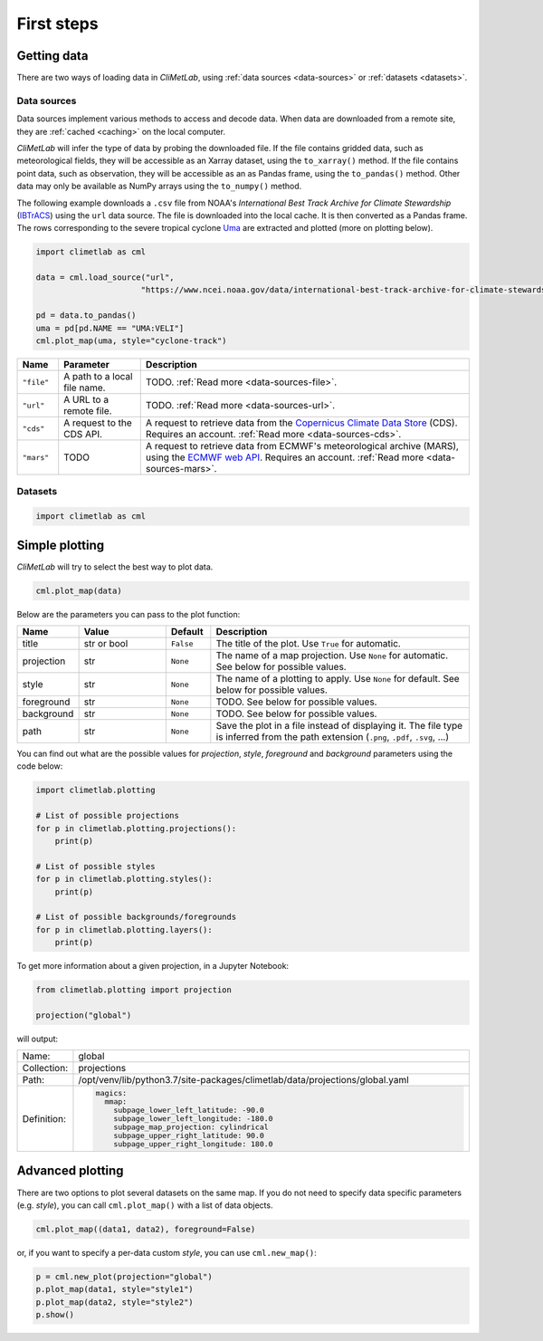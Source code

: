 First steps
===========

Getting data
------------

There are two ways of loading data in *CliMetLab*, using :ref:`data
sources <data-sources>` or :ref:`datasets <datasets>`.

Data sources
^^^^^^^^^^^^

Data sources implement various methods to access and decode data.
When data are downloaded from a remote site, they are :ref:`cached
<caching>` on the local computer.

*CliMetLab* will infer the type of data by probing the downloaded
file. If the file contains gridded data, such as meteorological
fields, they will be accessible as an Xarray dataset, using the
``to_xarray()`` method.  If the file contains point data, such as
observation, they will be accessible as an as Pandas frame, using
the ``to_pandas()`` method. Other data may only be available as
NumPy arrays using the ``to_numpy()`` method.


The following example downloads a ``.csv`` file from NOAA's
*International Best Track Archive for Climate Stewardship* (IBTrACS_)
using the ``url`` data source. The file is downloaded into the local
cache. It is then converted as a Pandas frame. The rows corresponding
to the severe tropical cyclone Uma_ are extracted and plotted (more
on plotting below).



.. code-block:: python



    import climetlab as cml

    data = cml.load_source("url",
                          "https://www.ncei.noaa.gov/data/international-best-track-archive-for-climate-stewardship-ibtracs/v04r00/access/csv/ibtracs.SP.list.v04r00.csv")

    pd = data.to_pandas()
    uma = pd[pd.NAME == "UMA:VELI"]
    cml.plot_map(uma, style="cyclone-track")

.. image:: _static/uma.svg
  :width: 100%


.. list-table::
   :header-rows: 1
   :widths: 10 20 80

   * - Name
     - Parameter
     - Description

   * - ``"file"``
     - A path to a local file name.
     - TODO. :ref:`Read more <data-sources-file>`.

   * - ``"url"``
     - A URL to a remote file.
     - TODO. :ref:`Read more <data-sources-url>`.

   * - ``"cds"``
     - A request to the CDS API.
     - A request to retrieve data from the `Copernicus Climate Data Store`_ (CDS). Requires an account. :ref:`Read more <data-sources-cds>`.

   * - ``"mars"``
     - TODO
     - A request to retrieve data from ECMWF's meteorological archive (MARS), using the `ECMWF web API`_. Requires an account. :ref:`Read more <data-sources-mars>`.


Datasets
^^^^^^^^


.. code-block:: python

  import climetlab as cml



Simple plotting
---------------
*CliMetLab* will try to select the best way to plot data.

.. code-block:: python

    cml.plot_map(data)


Below are the parameters you can pass to the plot function:


.. list-table::
   :header-rows: 1
   :widths: 10 20 10 60

   * - Name
     - Value
     - Default
     - Description

   * - title
     - str or bool
     - ``False``
     - The title of the plot. Use ``True`` for automatic.

   * - projection
     - str
     - ``None``
     - The name of a map projection. Use ``None`` for automatic. See below for possible values.

   * - style
     - str
     - ``None``
     - The name of a plotting to apply. Use ``None`` for default. See below for possible values.

   * - foreground
     - str
     - ``None``
     - TODO. See below for possible values.

   * - background
     - str
     - ``None``
     - TODO. See below for possible values.

   * - path
     - str
     - ``None``
     - Save the plot in a file instead of displaying it.
       The file type is inferred from the path extension (``.png``, ``.pdf``, ``.svg``, ...)

You can find out what are the possible values for *projection*,
*style*, *foreground* and *background* parameters using the code below:

.. code-block:: python

  import climetlab.plotting

  # List of possible projections
  for p in climetlab.plotting.projections():
      print(p)

  # List of possible styles
  for p in climetlab.plotting.styles():
      print(p)

  # List of possible backgrounds/foregrounds
  for p in climetlab.plotting.layers():
      print(p)


To get more information about a given projection, in a Jupyter Notebook:

.. code-block:: python

  from climetlab.plotting import projection

  projection("global")

will output:

.. list-table::
  :header-rows: 0
  :widths: 10 90

  * - Name:
    - global
  * - Collection:
    - projections
  * - Path:
    - /opt/venv/lib/python3.7/site-packages/climetlab/data/projections/global.yaml
  * - Definition:
    - .. code-block:: yaml

        magics:
          mmap:
            subpage_lower_left_latitude: -90.0
            subpage_lower_left_longitude: -180.0
            subpage_map_projection: cylindrical
            subpage_upper_right_latitude: 90.0
            subpage_upper_right_longitude: 180.0

Advanced plotting
-----------------

There are two options to plot several datasets on the same map. If
you do not need to specify data specific parameters (e.g. *style*),
you can call ``cml.plot_map()`` with a list of data objects.

.. code-block:: python

  cml.plot_map((data1, data2), foreground=False)

or, if you want to specify a per-data custom *style*, you can use
``cml.new_map()``:

.. code-block:: python

  p = cml.new_plot(projection="global")
  p.plot_map(data1, style="style1")
  p.plot_map(data2, style="style2")
  p.show()


.. External URLs

.. _Copernicus Climate Data Store: https://cds.climate.copernicus.eu/#!/home
.. _IBTrACS: https://www.ncdc.noaa.gov/ibtracs/
.. _ECMWF web API: https://www.ecmwf.int/en/forecasts/access-forecasts/ecmwf-web-api
.. _Uma: https://en.wikipedia.org/wiki/1986–87_South_Pacific_cyclone_season#Severe_Tropical_Cyclone_Uma

.. Notebooks

.. _link: examples/01-file-plotting.ipynb
.. _link: examples/01-file-plotting.ipynb
